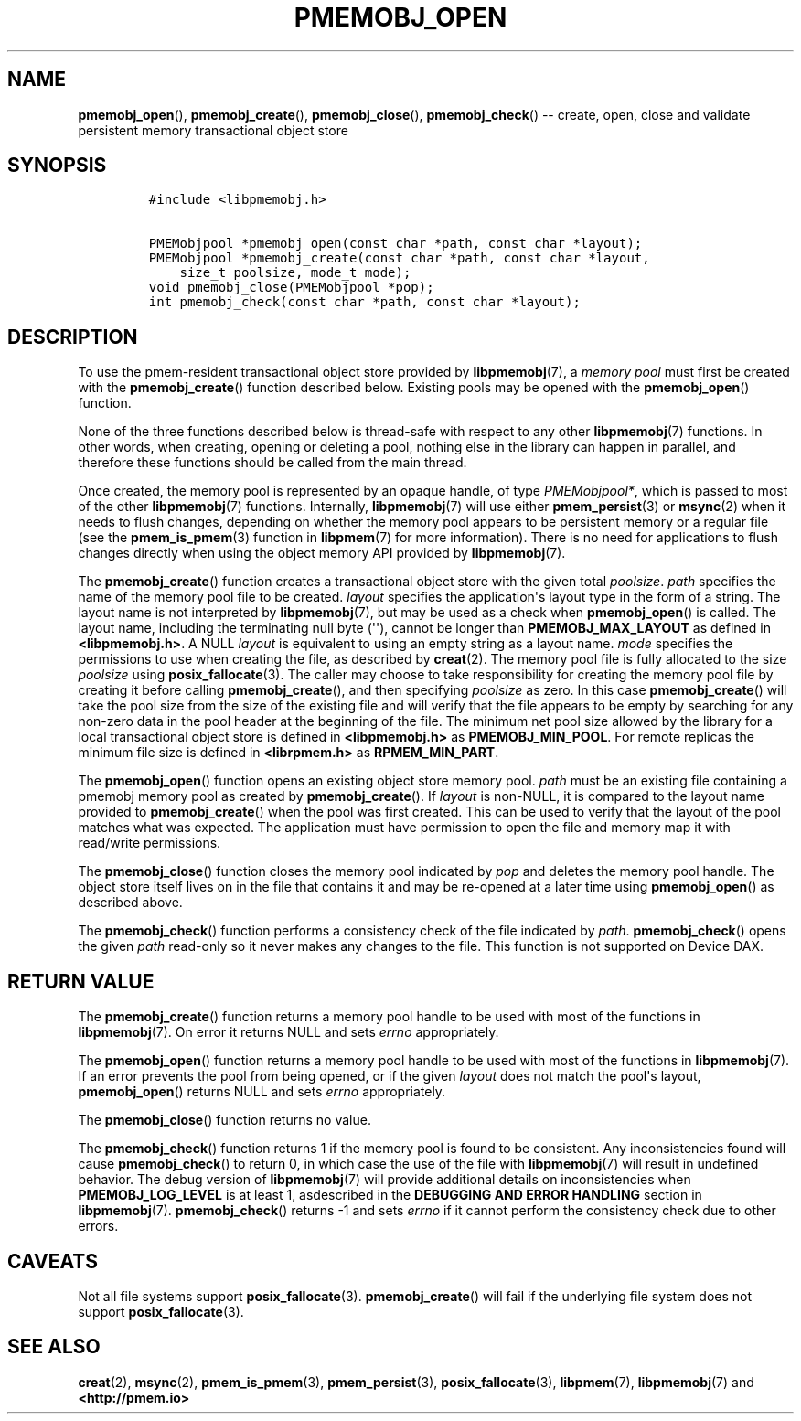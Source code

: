 .\" Automatically generated by Pandoc 1.16.0.2
.\"
.TH "PMEMOBJ_OPEN" "3" "2017-12-21" "PMDK - pmemobj API version 2.2" "PMDK Programmer's Manual"
.hy
.\" Copyright 2014-2017, Intel Corporation
.\"
.\" Redistribution and use in source and binary forms, with or without
.\" modification, are permitted provided that the following conditions
.\" are met:
.\"
.\"     * Redistributions of source code must retain the above copyright
.\"       notice, this list of conditions and the following disclaimer.
.\"
.\"     * Redistributions in binary form must reproduce the above copyright
.\"       notice, this list of conditions and the following disclaimer in
.\"       the documentation and/or other materials provided with the
.\"       distribution.
.\"
.\"     * Neither the name of the copyright holder nor the names of its
.\"       contributors may be used to endorse or promote products derived
.\"       from this software without specific prior written permission.
.\"
.\" THIS SOFTWARE IS PROVIDED BY THE COPYRIGHT HOLDERS AND CONTRIBUTORS
.\" "AS IS" AND ANY EXPRESS OR IMPLIED WARRANTIES, INCLUDING, BUT NOT
.\" LIMITED TO, THE IMPLIED WARRANTIES OF MERCHANTABILITY AND FITNESS FOR
.\" A PARTICULAR PURPOSE ARE DISCLAIMED. IN NO EVENT SHALL THE COPYRIGHT
.\" OWNER OR CONTRIBUTORS BE LIABLE FOR ANY DIRECT, INDIRECT, INCIDENTAL,
.\" SPECIAL, EXEMPLARY, OR CONSEQUENTIAL DAMAGES (INCLUDING, BUT NOT
.\" LIMITED TO, PROCUREMENT OF SUBSTITUTE GOODS OR SERVICES; LOSS OF USE,
.\" DATA, OR PROFITS; OR BUSINESS INTERRUPTION) HOWEVER CAUSED AND ON ANY
.\" THEORY OF LIABILITY, WHETHER IN CONTRACT, STRICT LIABILITY, OR TORT
.\" (INCLUDING NEGLIGENCE OR OTHERWISE) ARISING IN ANY WAY OUT OF THE USE
.\" OF THIS SOFTWARE, EVEN IF ADVISED OF THE POSSIBILITY OF SUCH DAMAGE.
.SH NAME
.PP
\f[B]pmemobj_open\f[](), \f[B]pmemobj_create\f[](),
\f[B]pmemobj_close\f[](), \f[B]pmemobj_check\f[]() \-\- create, open,
close and validate persistent memory transactional object store
.SH SYNOPSIS
.IP
.nf
\f[C]
#include\ <libpmemobj.h>

PMEMobjpool\ *pmemobj_open(const\ char\ *path,\ const\ char\ *layout);
PMEMobjpool\ *pmemobj_create(const\ char\ *path,\ const\ char\ *layout,
\ \ \ \ size_t\ poolsize,\ mode_t\ mode);
void\ pmemobj_close(PMEMobjpool\ *pop);
int\ pmemobj_check(const\ char\ *path,\ const\ char\ *layout);
\f[]
.fi
.SH DESCRIPTION
.PP
To use the pmem\-resident transactional object store provided by
\f[B]libpmemobj\f[](7), a \f[I]memory pool\f[] must first be created
with the \f[B]pmemobj_create\f[]() function described below.
Existing pools may be opened with the \f[B]pmemobj_open\f[]() function.
.PP
None of the three functions described below is thread\-safe with respect
to any other \f[B]libpmemobj\f[](7) functions.
In other words, when creating, opening or deleting a pool, nothing else
in the library can happen in parallel, and therefore these functions
should be called from the main thread.
.PP
Once created, the memory pool is represented by an opaque handle, of
type \f[I]PMEMobjpool*\f[], which is passed to most of the other
\f[B]libpmemobj\f[](7) functions.
Internally, \f[B]libpmemobj\f[](7) will use either
\f[B]pmem_persist\f[](3) or \f[B]msync\f[](2) when it needs to flush
changes, depending on whether the memory pool appears to be persistent
memory or a regular file (see the \f[B]pmem_is_pmem\f[](3) function in
\f[B]libpmem\f[](7) for more information).
There is no need for applications to flush changes directly when using
the object memory API provided by \f[B]libpmemobj\f[](7).
.PP
The \f[B]pmemobj_create\f[]() function creates a transactional object
store with the given total \f[I]poolsize\f[].
\f[I]path\f[] specifies the name of the memory pool file to be created.
\f[I]layout\f[] specifies the application\[aq]s layout type in the form
of a string.
The layout name is not interpreted by \f[B]libpmemobj\f[](7), but may be
used as a check when \f[B]pmemobj_open\f[]() is called.
The layout name, including the terminating null byte (\[aq]\[aq]),
cannot be longer than \f[B]PMEMOBJ_MAX_LAYOUT\f[] as defined in
\f[B]<libpmemobj.h>\f[].
A NULL \f[I]layout\f[] is equivalent to using an empty string as a
layout name.
\f[I]mode\f[] specifies the permissions to use when creating the file,
as described by \f[B]creat\f[](2).
The memory pool file is fully allocated to the size \f[I]poolsize\f[]
using \f[B]posix_fallocate\f[](3).
The caller may choose to take responsibility for creating the memory
pool file by creating it before calling \f[B]pmemobj_create\f[](), and
then specifying \f[I]poolsize\f[] as zero.
In this case \f[B]pmemobj_create\f[]() will take the pool size from the
size of the existing file and will verify that the file appears to be
empty by searching for any non\-zero data in the pool header at the
beginning of the file.
The minimum net pool size allowed by the library for a local
transactional object store is defined in \f[B]<libpmemobj.h>\f[] as
\f[B]PMEMOBJ_MIN_POOL\f[].
For remote replicas the minimum file size is defined in
\f[B]<librpmem.h>\f[] as \f[B]RPMEM_MIN_PART\f[].
.PP
The \f[B]pmemobj_open\f[]() function opens an existing object store
memory pool.
\f[I]path\f[] must be an existing file containing a pmemobj memory pool
as created by \f[B]pmemobj_create\f[]().
If \f[I]layout\f[] is non\-NULL, it is compared to the layout name
provided to \f[B]pmemobj_create\f[]() when the pool was first created.
This can be used to verify that the layout of the pool matches what was
expected.
The application must have permission to open the file and memory map it
with read/write permissions.
.PP
The \f[B]pmemobj_close\f[]() function closes the memory pool indicated
by \f[I]pop\f[] and deletes the memory pool handle.
The object store itself lives on in the file that contains it and may be
re\-opened at a later time using \f[B]pmemobj_open\f[]() as described
above.
.PP
The \f[B]pmemobj_check\f[]() function performs a consistency check of
the file indicated by \f[I]path\f[].
\f[B]pmemobj_check\f[]() opens the given \f[I]path\f[] read\-only so it
never makes any changes to the file.
This function is not supported on Device DAX.
.SH RETURN VALUE
.PP
The \f[B]pmemobj_create\f[]() function returns a memory pool handle to
be used with most of the functions in \f[B]libpmemobj\f[](7).
On error it returns NULL and sets \f[I]errno\f[] appropriately.
.PP
The \f[B]pmemobj_open\f[]() function returns a memory pool handle to be
used with most of the functions in \f[B]libpmemobj\f[](7).
If an error prevents the pool from being opened, or if the given
\f[I]layout\f[] does not match the pool\[aq]s layout,
\f[B]pmemobj_open\f[]() returns NULL and sets \f[I]errno\f[]
appropriately.
.PP
The \f[B]pmemobj_close\f[]() function returns no value.
.PP
The \f[B]pmemobj_check\f[]() function returns 1 if the memory pool is
found to be consistent.
Any inconsistencies found will cause \f[B]pmemobj_check\f[]() to return
0, in which case the use of the file with \f[B]libpmemobj\f[](7) will
result in undefined behavior.
The debug version of \f[B]libpmemobj\f[](7) will provide additional
details on inconsistencies when \f[B]PMEMOBJ_LOG_LEVEL\f[] is at least
1, asdescribed in the \f[B]DEBUGGING AND ERROR HANDLING\f[] section in
\f[B]libpmemobj\f[](7).
\f[B]pmemobj_check\f[]() returns \-1 and sets \f[I]errno\f[] if it
cannot perform the consistency check due to other errors.
.SH CAVEATS
.PP
Not all file systems support \f[B]posix_fallocate\f[](3).
\f[B]pmemobj_create\f[]() will fail if the underlying file system does
not support \f[B]posix_fallocate\f[](3).
.SH SEE ALSO
.PP
\f[B]creat\f[](2), \f[B]msync\f[](2), \f[B]pmem_is_pmem\f[](3),
\f[B]pmem_persist\f[](3), \f[B]posix_fallocate\f[](3),
\f[B]libpmem\f[](7), \f[B]libpmemobj\f[](7) and
\f[B]<http://pmem.io>\f[]
